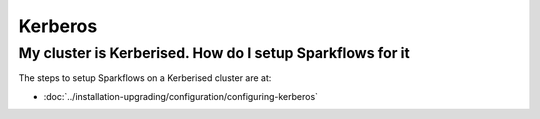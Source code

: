 Kerberos
========

My cluster is Kerberised. How do I setup Sparkflows for it
-----------------------------------------------------------

The steps to setup Sparkflows on a Kerberised cluster are at:

* :doc:`../installation-upgrading/configuration/configuring-kerberos`



